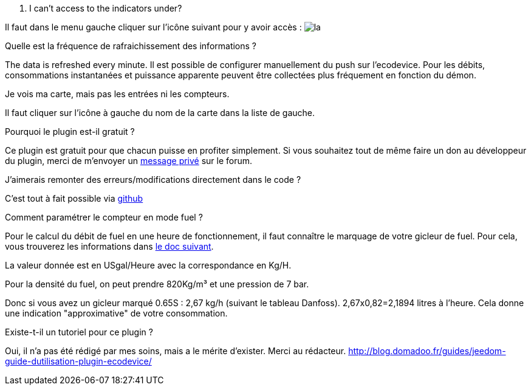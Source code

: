 [panel,primary]
. I can't access to the indicators under?
--
Il faut dans le menu gauche cliquer sur l'icône suivant pour y avoir accès : image:../images/acces_sous_indicateur.jpg[la]
--

.Quelle est la fréquence de rafraichissement des informations ?
--
The data is refreshed every minute.
Il est possible de configurer manuellement du push sur l'ecodevice.
Pour les débits, consommations instantanées et puissance apparente peuvent être collectées plus fréquement en fonction du démon.
--

.Je vois ma carte, mais pas les entrées ni les compteurs.
--
Il faut cliquer sur l'icône à gauche du nom de la carte dans la liste de gauche.
--

.Pourquoi le plugin est-il gratuit ?
--
Ce plugin est gratuit pour que chacun puisse en profiter simplement. Si vous souhaitez tout de même faire un don au développeur du plugin, merci de m'envoyer un https://www.jeedom.com/forum/memberlist.php?mode=viewprofile&u=698[message privé] sur le forum.
--

.J'aimerais remonter des erreurs/modifications directement dans le code ?
--
C'est tout à fait possible via https://github.com/guenneguezt/plugin-ecodevice[github]
--

.Comment paramétrer le compteur en mode fuel ?
--
Pour le calcul du débit de fuel en une heure de fonctionnement, il faut connaître le marquage de votre gicleur de fuel. Pour cela, vous trouverez les informations dans http://fr.cd.danfoss.com/PCMPDF/DKBDPD060A204.pdf[le doc suivant].

La valeur donnée est en USgal/Heure avec la correspondance en Kg/H.

Pour la densité du fuel, on peut prendre 820Kg/m³ et une pression de 7 bar.

Donc si vous avez un gicleur marqué 0.65S : 2,67 kg/h (suivant le tableau Danfoss).
2,67x0,82=2,1894 litres à l'heure.
Cela donne une indication "approximative" de votre consommation.
--

.Existe-t-il un tutoriel pour ce plugin ?
--
Oui, il n'a pas été rédigé par mes soins, mais a le mérite d'exister. Merci au rédacteur.
http://blog.domadoo.fr/guides/jeedom-guide-dutilisation-plugin-ecodevice/
--